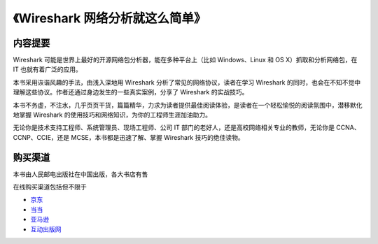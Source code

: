 《Wireshark 网络分析就这么简单》
================================

.. image:: /./_static/book2014.jpg
    :width: 350

内容提要
--------
Wireshark 可能是世界上最好的开源网络包分析器，能在多种平台上（比如 Windows、Linux 和 OS X）抓取和分析网络包，在 IT 也就有着广泛的应用。

本书采用诙谐风趣的手法，由浅入深地用 Wireshark 分析了常见的网络协议，读者在学习 Wireshark 的同时，也会在不知不觉中理解这些协议。作者还通过身边发生的一些真实案例，分享了 Wireshark 的实战技巧。

本书不务虚，不注水，几乎页页干货，篇篇精华，力求为读者提供最佳阅读体验，是读者在一个轻松愉悦的阅读氛围中，潜移默化地掌握 Wireshark 的使用技巧和网络知识，为你的工程师生涯加油助力。

无论你是技术支持工程师、系统管理员、现场工程师、公司 IT 部门的老好人，还是高校网络相关专业的教师，无论你是 CCNA、CCNP、CCIE，还是 MCSE，本书都是迅速了解、掌握 Wireshark 技巧的绝佳读物。

购买渠道
--------
本书由人民邮电出版社在中国出版，各大书店有售

在线购买渠道包括但不限于

* `京东 <http://item.jd.com/11574376.html>`_
* `当当 <http://product.dangdang.com/23597162.html>`_
* `亚马逊 <http://www.amazon.cn/mn/detailApp?asin=b00pb5qq84>`_
* `互动出版网 <http://product.china-pub.com/4426932>`_
